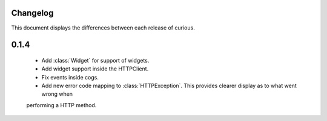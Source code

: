 Changelog
---------

This document displays the differences between each release of curious.

0.1.4
-----

 - Add :class:`Widget` for support of widgets.

 - Add widget support inside the HTTPClient.

 - Fix events inside cogs.

 - Add new error code mapping to :class:`HTTPException`. This provides clearer display as to what went wrong when
 performing a HTTP method.
